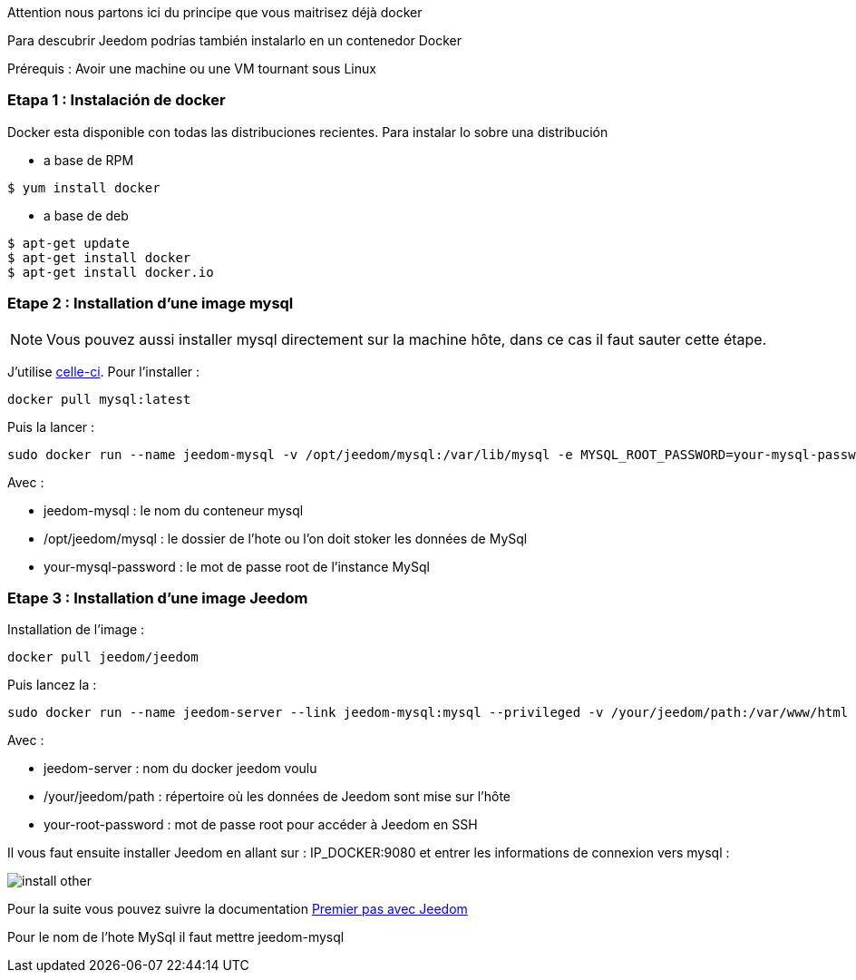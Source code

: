 [IMPORTANTE]
Attention nous partons ici du principe que vous maitrisez déjà docker

Para descubrir Jeedom podrías también instalarlo en un contenedor Docker

[IMPORTANTE]
Prérequis : Avoir une machine ou une VM tournant sous Linux

=== Etapa 1 : Instalación de docker

Docker esta disponible con todas las distribuciones recientes. Para instalar lo sobre una distribución

* a base de RPM 
----
$ yum install docker
----

* a base de deb
----
$ apt-get update
$ apt-get install docker
$ apt-get install docker.io
----

=== Etape 2 : Installation d'une image mysql

[NOTE]
Vous pouvez aussi installer mysql directement sur la machine hôte, dans ce cas il faut sauter cette étape.

J'utilise link:https://hub.docker.com/_/mysql/[celle-ci]. Pour l'installer : 

----
docker pull mysql:latest
----

Puis la lancer : 

----
sudo docker run --name jeedom-mysql -v /opt/jeedom/mysql:/var/lib/mysql -e MYSQL_ROOT_PASSWORD=your-mysql-password -d mysql:latest
----

Avec : 

- jeedom-mysql : le nom du conteneur mysql
- /opt/jeedom/mysql : le dossier de l'hote ou l'on doit stoker les données de MySql
- your-mysql-password : le mot de passe root de l'instance MySql

=== Etape 3 : Installation d'une image Jeedom

Installation de l'image : 

----
docker pull jeedom/jeedom
----

Puis lancez la : 

----
sudo docker run --name jeedom-server --link jeedom-mysql:mysql --privileged -v /your/jeedom/path:/var/www/html -e ROOT_PASSWORD=your-root-password -p 9080:80 -p 9022:22 jeedom/jeedom
----

Avec : 

- jeedom-server : nom du docker jeedom voulu
- /your/jeedom/path : répertoire où les données de Jeedom sont mise sur l'hôte
- your-root-password : mot de passe root pour accéder à Jeedom en SSH

Il vous faut ensuite installer Jeedom en allant sur : IP_DOCKER:9080 et entrer les informations de connexion vers mysql :

image::../images/install_other.PNG[]

Pour la suite vous pouvez suivre la documentation https://github.com/jeedom/documentation/blob/master/premiers-pas/fr_FR/index.asciidoc[Premier pas avec Jeedom]

[IMPORTANTE]
Pour le nom de l'hote MySql il faut mettre jeedom-mysql